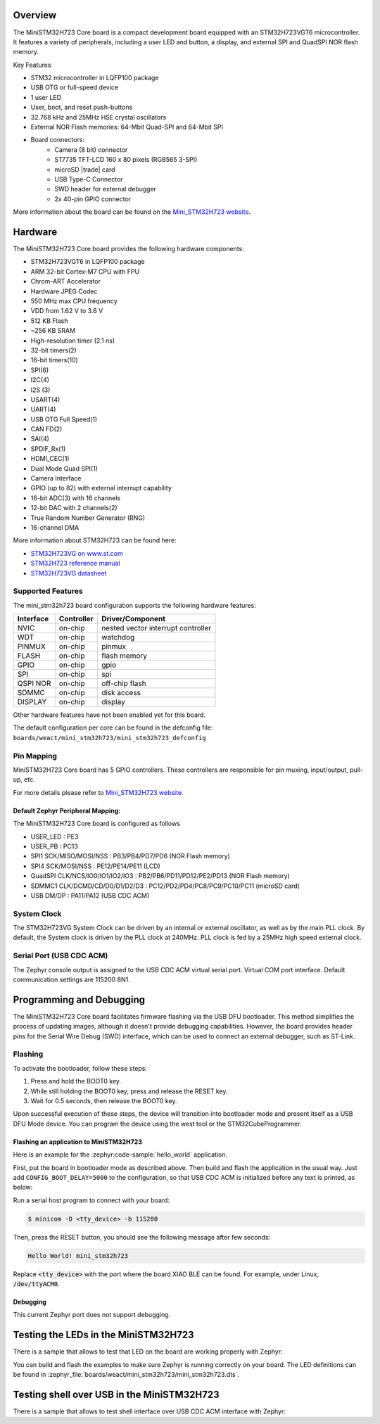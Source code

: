 .. zephyr:board:: mini_stm32h723

Overview
********

The MiniSTM32H723 Core board is a compact development board equipped with
an STM32H723VGT6 microcontroller. It features a variety of peripherals,
including a user LED and button, a display, and external SPI and QuadSPI
NOR flash memory.

Key Features

- STM32 microcontroller in LQFP100 package
- USB OTG or full-speed device
- 1 user LED
- User, boot, and reset push-buttons
- 32.768 kHz and 25MHz HSE crystal oscillators
- External NOR Flash memories: 64-Mbit Quad-SPI and 64-Mbit SPI
- Board connectors:
   - Camera (8 bit) connector
   - ST7735 TFT-LCD 160 x 80 pixels (RGB565 3-SPI)
   - microSD |trade| card
   - USB Type-C Connector
   - SWD header for external debugger
   - 2x 40-pin GPIO connector

More information about the board can be found on the `Mini_STM32H723 website`_.

Hardware
********

The MiniSTM32H723 Core board provides the following hardware components:

- STM32H723VGT6 in LQFP100 package
- ARM 32-bit Cortex-M7 CPU with FPU
- Chrom-ART Accelerator
- Hardware JPEG Codec
- 550 MHz max CPU frequency
- VDD from 1.62 V to 3.6 V
- 512 KB Flash
- ~256 KB SRAM
- High-resolution timer (2.1 ns)
- 32-bit timers(2)
- 16-bit timers(10)
- SPI(6)
- I2C(4)
- I2S (3)
- USART(4)
- UART(4)
- USB OTG Full Speed(1)
- CAN FD(2)
- SAI(4)
- SPDIF_Rx(1)
- HDMI_CEC(1)
- Dual Mode Quad SPI(1)
- Camera Interface
- GPIO (up to 82) with external interrupt capability
- 16-bit ADC(3) with 16 channels
- 12-bit DAC with 2 channels(2)
- True Random Number Generator (RNG)
- 16-channel DMA

More information about STM32H723 can be found here:

- `STM32H723VG on www.st.com`_
- `STM32H723 reference manual`_
- `STM32H723VG datasheet`_

Supported Features
==================

The mini_stm32h723 board configuration supports the following hardware features:

+-----------+------------+-------------------------------------+
| Interface | Controller | Driver/Component                    |
+===========+============+=====================================+
| NVIC      | on-chip    | nested vector interrupt controller  |
+-----------+------------+-------------------------------------+
| WDT       | on-chip    | watchdog                            |
+-----------+------------+-------------------------------------+
| PINMUX    | on-chip    | pinmux                              |
+-----------+------------+-------------------------------------+
| FLASH     | on-chip    | flash memory                        |
+-----------+------------+-------------------------------------+
| GPIO      | on-chip    | gpio                                |
+-----------+------------+-------------------------------------+
| SPI       | on-chip    | spi                                 |
+-----------+------------+-------------------------------------+
| QSPI NOR  | on-chip    | off-chip flash                      |
+-----------+------------+-------------------------------------+
| SDMMC     | on-chip    | disk access                         |
+-----------+------------+-------------------------------------+
| DISPLAY   | on-chip    | display                             |
+-----------+------------+-------------------------------------+

Other hardware features have not been enabled yet for this board.

The default configuration per core can be found in the defconfig file:
``boards/weact/mini_stm32h723/mini_stm32h723_defconfig``

Pin Mapping
===========

MiniSTM32H723 Core board has 5 GPIO controllers. These controllers are responsible for pin muxing,
input/output, pull-up, etc.

For more details please refer to `Mini_STM32H723 website`_.

Default Zephyr Peripheral Mapping:
----------------------------------

The MiniSTM32H723 Core board is configured as follows

- USER_LED : PE3
- USER_PB : PC13
- SPI1 SCK/MISO/MOSI/NSS : PB3/PB4/PD7/PD6 (NOR Flash memory)
- SPI4 SCK/MOSI/NSS : PE12/PE14/PE11 (LCD)
- QuadSPI CLK/NCS/IO0/IO1/IO2/IO3 : PB2/PB6/PD11/PD12/PE2/PD13 (NOR Flash memory)
- SDMMC1 CLK/DCMD/CD/D0/D1/D2/D3 : PC12/PD2/PD4/PC8/PC9/PC10/PC11 (microSD card)
- USB DM/DP : PA11/PA12 (USB CDC ACM)

System Clock
============

The STM32H723VG System Clock can be driven by an internal or external oscillator,
as well as by the main PLL clock. By default, the System clock is driven
by the PLL clock at 240MHz. PLL clock is fed by a 25MHz high speed external clock.

Serial Port (USB CDC ACM)
=========================

The Zephyr console output is assigned to the USB CDC ACM virtual serial port.
Virtual COM port interface. Default communication settings are 115200 8N1.

Programming and Debugging
*************************

The MiniSTM32H723 Core board facilitates firmware flashing via the USB DFU
bootloader. This method simplifies the process of updating images, although
it doesn't provide debugging capabilities. However, the board provides header
pins for the Serial Wire Debug (SWD) interface, which can be used to connect
an external debugger, such as ST-Link.

Flashing
========

To activate the bootloader, follow these steps:

1. Press and hold the BOOT0 key.
2. While still holding the BOOT0 key, press and release the RESET key.
3. Wait for 0.5 seconds, then release the BOOT0 key.

Upon successful execution of these steps, the device will transition into
bootloader mode and present itself as a USB DFU Mode device. You can program
the device using the west tool or the STM32CubeProgrammer.

Flashing an application to MiniSTM32H723
----------------------------------------

Here is an example for the :zephyr:code-sample:`hello_world` application.

First, put the board in bootloader mode as described above. Then build and flash
the application in the usual way. Just add ``CONFIG_BOOT_DELAY=5000`` to the
configuration, so that USB CDC ACM is initialized before any text is printed,
as below:

.. zephyr-app-commands::
   :zephyr-app: samples/hello_world
   :board: mini_stm32h723
   :goals: build flash
   :gen-args: -DCONFIG_BOOT_DELAY=5000

Run a serial host program to connect with your board:

.. code-block:: console

   $ minicom -D <tty_device> -b 115200

Then, press the RESET button, you should see the following message after few seconds:

.. code-block:: console

   Hello World! mini_stm32h723

Replace :code:`<tty_device>` with the port where the board XIAO BLE
can be found. For example, under Linux, :code:`/dev/ttyACM0`.

Debugging
---------

This current Zephyr port does not support debugging.

Testing the LEDs in the MiniSTM32H723
*************************************

There is a sample that allows to test that LED on the board are working
properly with Zephyr:

.. zephyr-app-commands::
   :zephyr-app: samples/basic/blinky
   :board: mini_stm32h723
   :goals: build flash
   :gen-args: -DCONFIG_BOOT_DELAY=5000

You can build and flash the examples to make sure Zephyr is running correctly on
your board. The LED definitions can be found in
:zephyr_file:`boards/weact/mini_stm32h723/mini_stm32h723.dts`.

Testing shell over USB in the MiniSTM32H723
*******************************************

There is a sample that allows to test shell interface over USB CDC ACM interface
with Zephyr:

.. zephyr-app-commands::
   :zephyr-app: samples/subsys/shell/shell_module
   :board: mini_stm32h723
   :goals: build flash
   :gen-args: -DCONFIG_BOOT_DELAY=5000

.. _Mini_STM32H723 website:
   https://github.com/WeActStudio/MiniSTM32H7xx

.. _STM32H723VG on www.st.com:
   https://www.st.com/en/microcontrollers-microprocessors/stm32h723vg.html

.. _STM32H723 reference manual:
   https://www.st.com/resource/en/reference_manual/rm0468-stm32h723h733-and-stm32h725h735-advanced-armbased-32bit-mcus-stmicroelectronics.pdf

.. _STM32H723VG datasheet:
   https://www.st.com/resource/en/datasheet/stm32h723vg.pdf
